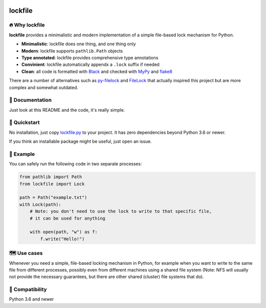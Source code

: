 .. image:: https://img.shields.io/badge/code%20style-black-000000.svg
   :target: https://github.com/ambv/black

======================================================================================
lockfile
======================================================================================

🔥 Why lockfile
----------------

**lockfile** provides a minimalistic and modern
implementation of a simple file-based lock mechanism for Python.

- **Minimalistic**: lockfile does one thing, and one thing only
- **Modern**: lockfile supports ``pathlib.Path`` objects
- **Type annotated**: lockfile provides comprehensive type annotations
- **Convinient**: lockfile automatically appendx a ``.lock`` suffix if needed
- **Clean**: all code is formatted with `Black <https://black.readthedocs.io/>`_
  and checked with `MyPy <https://mypy.readthedocs.io/>`_
  and `flake8 <https://flake8.pycqa.org/>`_

There are a number of alternatives such as
`py-filelock <https://github.com/benediktschmitt/py-filelock>`_ and
`FileLock <https://github.com/dmfrey/FileLock>`_ that actually inspired
this project but are more complex and somewhat outdated.


📖 Documentation
-----------------

Just look at this README and the code, it's really simple.


🚀 Quickstart
--------------

No installation, just copy
`lockfile.py <https://github.com/jonasrauber/lockfile/raw/master/lockfile.py>`_
to your project. It has zero dependencies beyond Python 3.6 or newer.

If you think an installable package might be useful, just open an issue.


🎉 Example
-----------

You can safely run the following code in two separate processes:

.. code-block:: python

   from pathlib import Path
   from lockfile import Lock

   path = Path("example.txt")
   with Lock(path):
       # Note: you don't need to use the lock to write to that specific file,
       # it can be used for anything

       with open(path, "w") as f:
           f.write("Hello!")


🗺 Use cases
------------

Whenever you need a simple, file-based locking mechanism in Python, for example
when you want to write to the same file from different processes, possibly
even from different machines using a shared file system (Note: NFS will
usually not provide the necessary guarantees, but there are other shared
(cluster) file systems that do).


🐍 Compatibility
-----------------

Python 3.6 and newer
